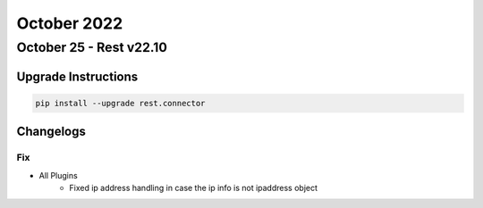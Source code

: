 October 2022
==========

October 25 - Rest v22.10
-------------------------



+-------------------------------+-------------------------------+
| Module                        | Versions                      |
+===============================+===============================+
| ``rest.connector ``           | 22.10                          |
+-------------------------------+-------------------------------+

Upgrade Instructions
^^^^^^^^^^^^^^^^^^^^

.. code-block:: bash

    pip install --upgrade rest.connector




Changelogs
^^^^^^^^^^
--------------------------------------------------------------------------------
                                      Fix                                       
--------------------------------------------------------------------------------

* All Plugins
    * Fixed ip address handling in case the ip info is not ipaddress object


